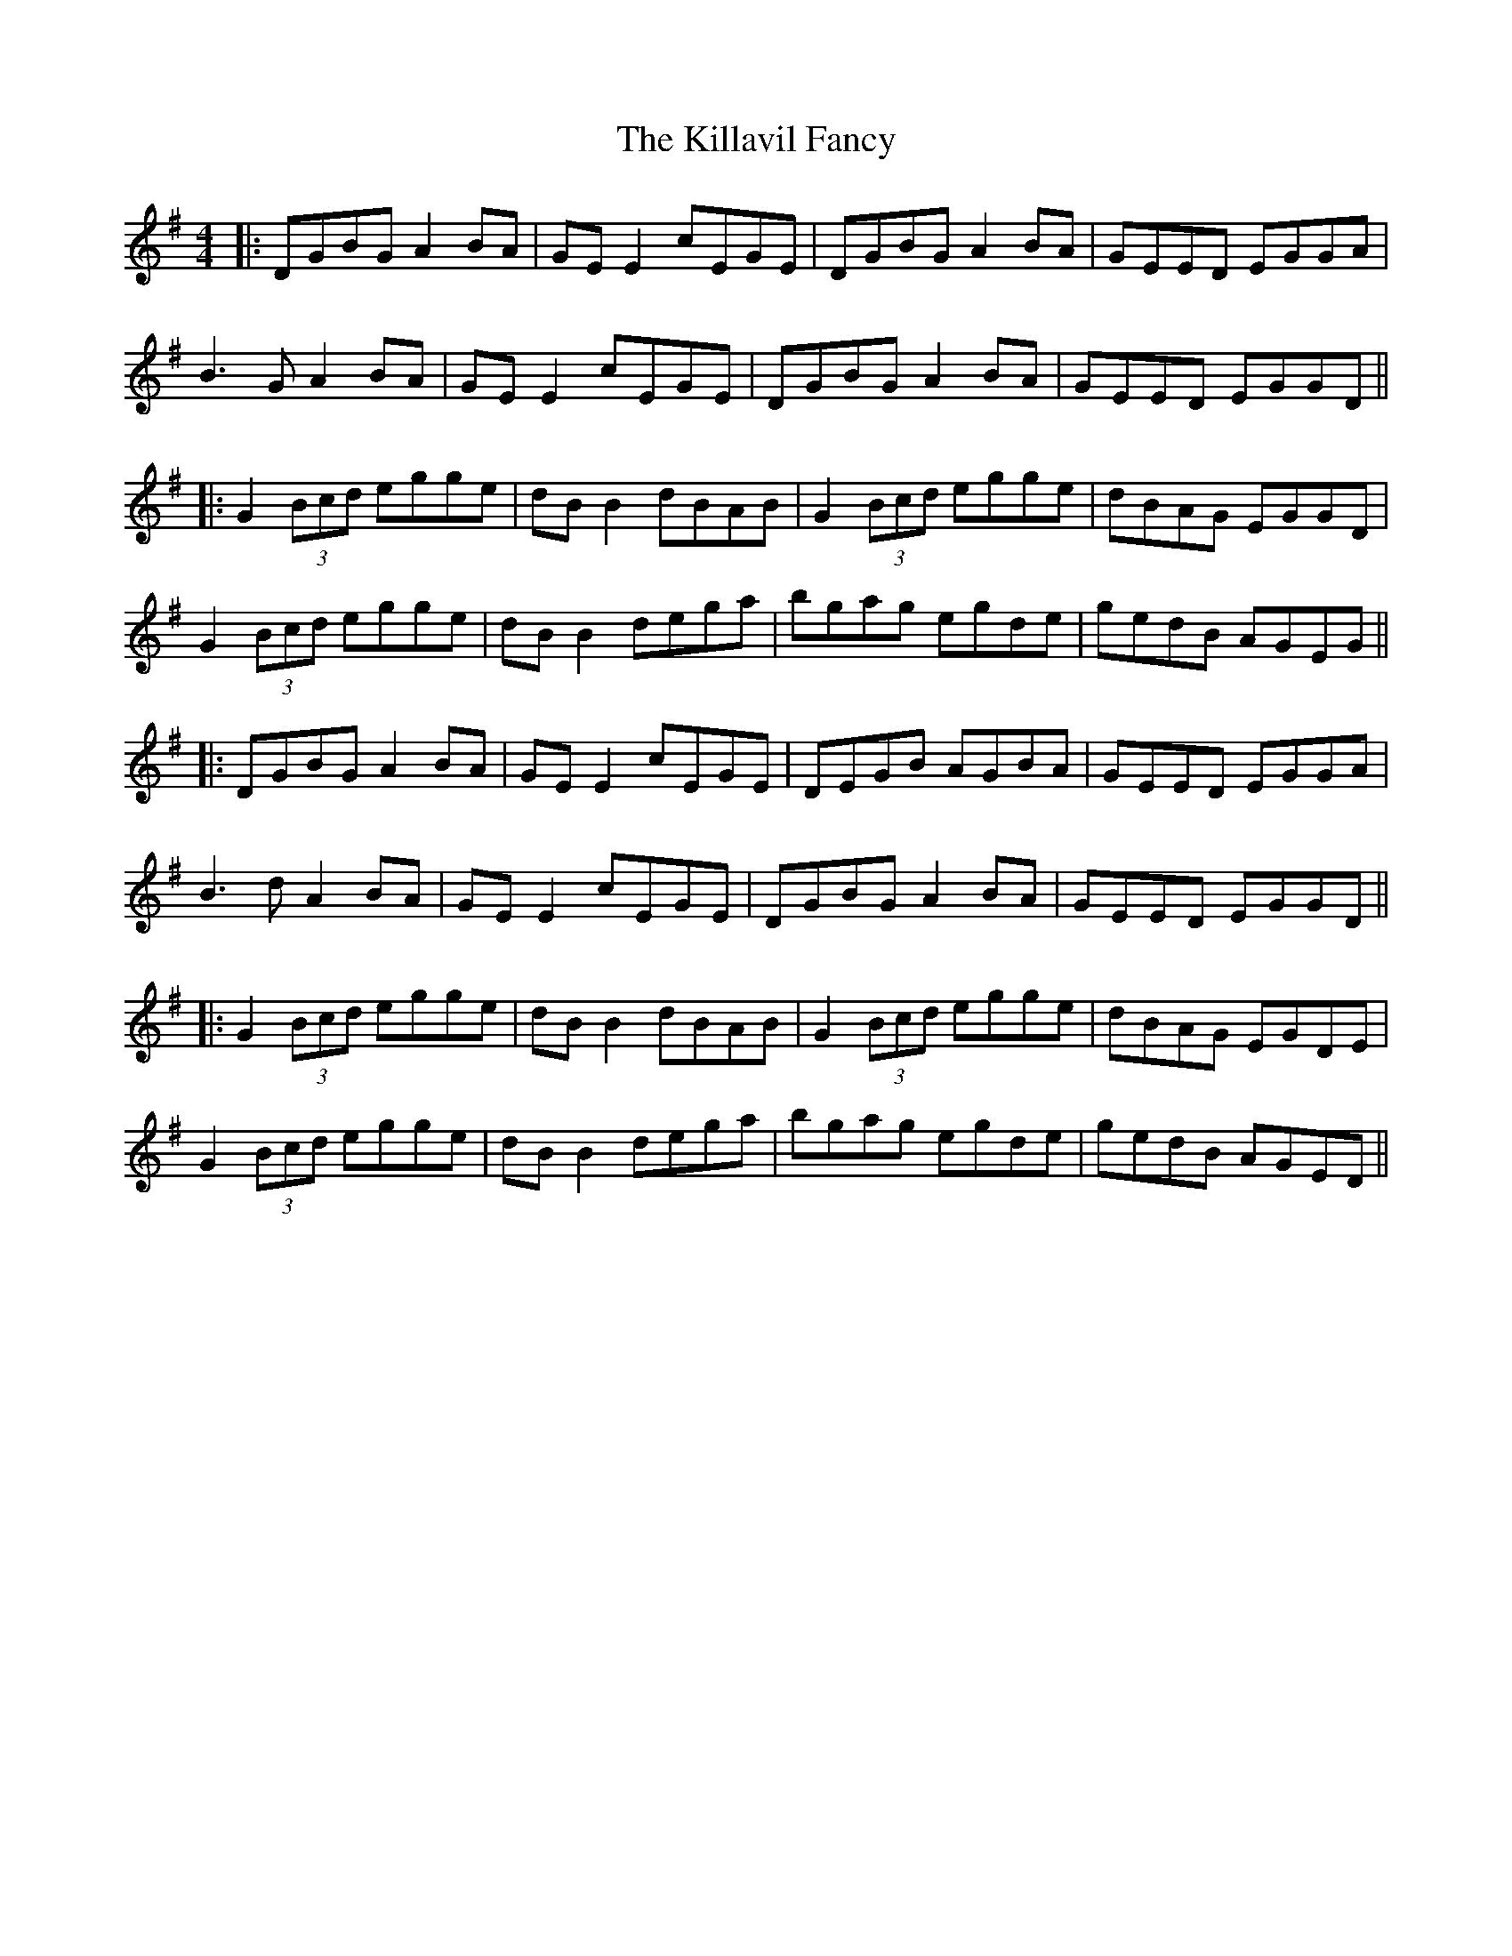 X: 4
T: Killavil Fancy, The
Z: JACKB
S: https://thesession.org/tunes/576#setting23118
R: reel
M: 4/4
L: 1/8
K: Gmaj
|:DGBG A2BA|GE E2 cEGE|DGBG A2BA|GEED EGGA|
B3G A2BA|GE E2 cEGE|DGBG A2BA|GEED EGGD||
|:G2(3Bcd egge|dB B2 dBAB|G2(3Bcd egge|dBAG EGGD|
G2(3Bcd egge|dB B2 dega|bgag egde|gedB AGEG||
|:DGBG A2BA|GE E2 cEGE|DEGB AGBA|GEED EGGA|
B3d A2BA|GE E2 cEGE|DGBG A2BA|GEED EGGD||
|:G2(3Bcd egge|dB B2 dBAB|G2(3Bcd egge|dBAG EGDE|
G2(3Bcd egge|dB B2 dega|bgag egde|gedB AGED||

